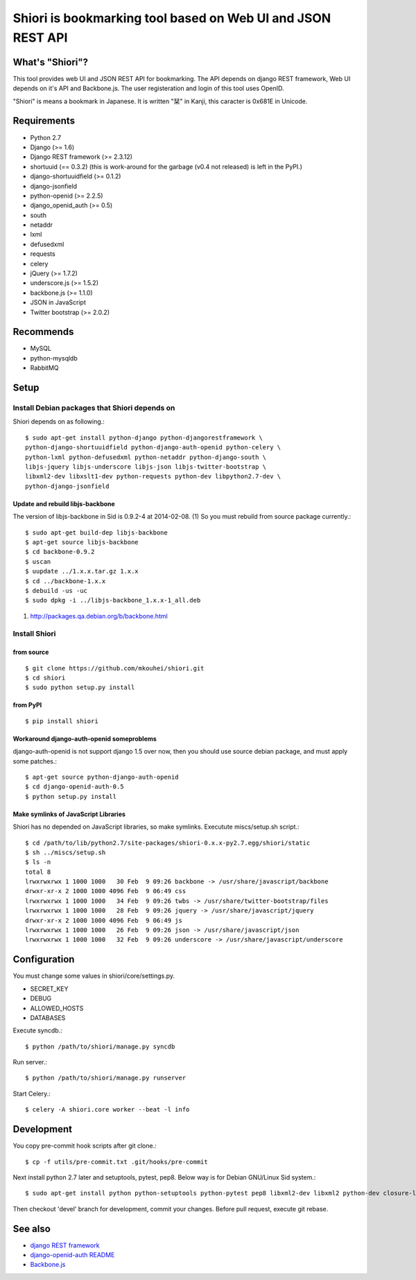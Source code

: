 ============================================================
Shiori is bookmarking tool based on Web UI and JSON REST API
============================================================

What's "Shiori"?
----------------

This tool provides web UI and JSON REST API for bookmarking.
The API depends on django REST framework,
Web UI depends on it's API and Backbone.js.
The user registeration and login of this tool uses OpenID.

"Shiori" is means a bookmark in Japanese.
It is written "栞" in Kanji, this caracter is 0x681E in Unicode.


.. image:: https://secure.travis-ci.org/mkouhei/shiori.png?branch=devel
   :target: http://travis-ci.org/mkouhei/shiori
.. image:: https://coveralls.io/repos/mkouhei/shiori/badge.png?branch=devel
   :target: https://coveralls.io/r/mkouhei/shiori?branch=devel
.. image:: https://pypip.in/v/shiori/badge.png
   :target: https://crate.io/packages/shiori


Requirements
------------

* Python 2.7
* Django (>= 1.6)
* Django REST framework (>= 2.3.12)
* shortuuid (== 0.3.2)
  (this is work-around for the garbage (v0.4 not released) is left in the PyPI.)
* django-shortuuidfield (>= 0.1.2)
* django-jsonfield
* python-openid (>= 2.2.5)
* django_openid_auth (>= 0.5)
* south
* netaddr
* lxml
* defusedxml
* requests
* celery
* jQuery (>= 1.7.2)
* underscore.js (>= 1.5.2)
* backbone.js (>= 1.1.0)
* JSON in JavaScript
* Twitter bootstrap (>= 2.0.2)

Recommends
----------

* MySQL
* python-mysqldb
* RabbitMQ

Setup
-----

Install Debian packages that Shiori depends on
^^^^^^^^^^^^^^^^^^^^^^^^^^^^^^^^^^^^^^^^^^^^^^

Shiori depends on as following.::

  $ sudo apt-get install python-django python-djangorestframework \
  python-django-shortuuidfield python-django-auth-openid python-celery \
  python-lxml python-defusedxml python-netaddr python-django-south \
  libjs-jquery libjs-underscore libjs-json libjs-twitter-bootstrap \
  libxml2-dev libxslt1-dev python-requests python-dev libpython2.7-dev \
  python-django-jsonfield


Update and rebuild libjs-backbone
"""""""""""""""""""""""""""""""""

The version of libjs-backbone in Sid is 0.9.2-4 at 2014-02-08. (1)
So you must rebuild from source package currently.::

  $ sudo apt-get build-dep libjs-backbone
  $ apt-get source libjs-backbone
  $ cd backbone-0.9.2
  $ uscan
  $ uupdate ../1.x.x.tar.gz 1.x.x
  $ cd ../backbone-1.x.x
  $ debuild -us -uc
  $ sudo dpkg -i ../libjs-backbone_1.x.x-1_all.deb

(1) http://packages.qa.debian.org/b/backbone.html


Install Shiori
^^^^^^^^^^^^^^

from source
"""""""""""
::

   $ git clone https://github.com/mkouhei/shiori.git
   $ cd shiori
   $ sudo python setup.py install


from PyPI
"""""""""
::

   $ pip install shiori

Workaround django-auth-openid someproblems
""""""""""""""""""""""""""""""""""""""""""

django-auth-openid is not support django 1.5 over now,
then you should use source debian package, and must apply some patches.::

  $ apt-get source python-django-auth-openid
  $ cd django-openid-auth-0.5
  $ python setup.py install


Make symlinks of JavaScript Libraries
"""""""""""""""""""""""""""""""""""""

Shiori has no depended on JavaScript libraries, so make symlinks.
Executute miscs/setup.sh script.::

  $ cd /path/to/lib/python2.7/site-packages/shiori-0.x.x-py2.7.egg/shiori/static
  $ sh ../miscs/setup.sh
  $ ls -n
  total 8
  lrwxrwxrwx 1 1000 1000   30 Feb  9 09:26 backbone -> /usr/share/javascript/backbone
  drwxr-xr-x 2 1000 1000 4096 Feb  9 06:49 css
  lrwxrwxrwx 1 1000 1000   34 Feb  9 09:26 twbs -> /usr/share/twitter-bootstrap/files
  lrwxrwxrwx 1 1000 1000   28 Feb  9 09:26 jquery -> /usr/share/javascript/jquery
  drwxr-xr-x 2 1000 1000 4096 Feb  9 06:49 js
  lrwxrwxrwx 1 1000 1000   26 Feb  9 09:26 json -> /usr/share/javascript/json
  lrwxrwxrwx 1 1000 1000   32 Feb  9 09:26 underscore -> /usr/share/javascript/underscore

Configuration
-------------

You must change some values in shiori/core/settings.py.

* SECRET_KEY
* DEBUG
* ALLOWED_HOSTS
* DATABASES

Execute syncdb.::

  $ python /path/to/shiori/manage.py syncdb

Run server.::

  $ python /path/to/shiori/manage.py runserver


Start Celery.::

  $ celery -A shiori.core worker --beat -l info


Development
-----------

You copy pre-commit hook scripts after git clone.::

  $ cp -f utils/pre-commit.txt .git/hooks/pre-commit

Next install python 2.7 later and setuptools, pytest, pep8.
Below way is for Debian GNU/Linux Sid system.::

  $ sudo apt-get install python python-setuptools python-pytest pep8 libxml2-dev libxml2 python-dev closure-linter

Then checkout 'devel' branch for development, commit your changes.
Before pull request, execute git rebase.

See also
--------

* `django REST framework <http://www.django-rest-framework.org/>`_
* `django-openid-auth README <http://bazaar.launchpad.net/~django-openid-auth/django-openid-auth/trunk/view/head:/README.txt>`_
* `Backbone.js <http://backbonejs.org/>`_

